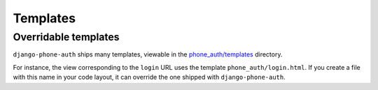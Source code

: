 Templates
=========

Overridable templates
---------------------

``django-phone-auth`` ships many templates, viewable in the
`phone_auth/templates <https://github.com/samyakjain101/django-phone-auth/tree/main/phone_auth/templates>`__
directory.

For instance, the view corresponding to the ``login`` URL uses the
template ``phone_auth/login.html``. If you create a file with this name in your
code layout, it can override the one shipped with ``django-phone-auth``.